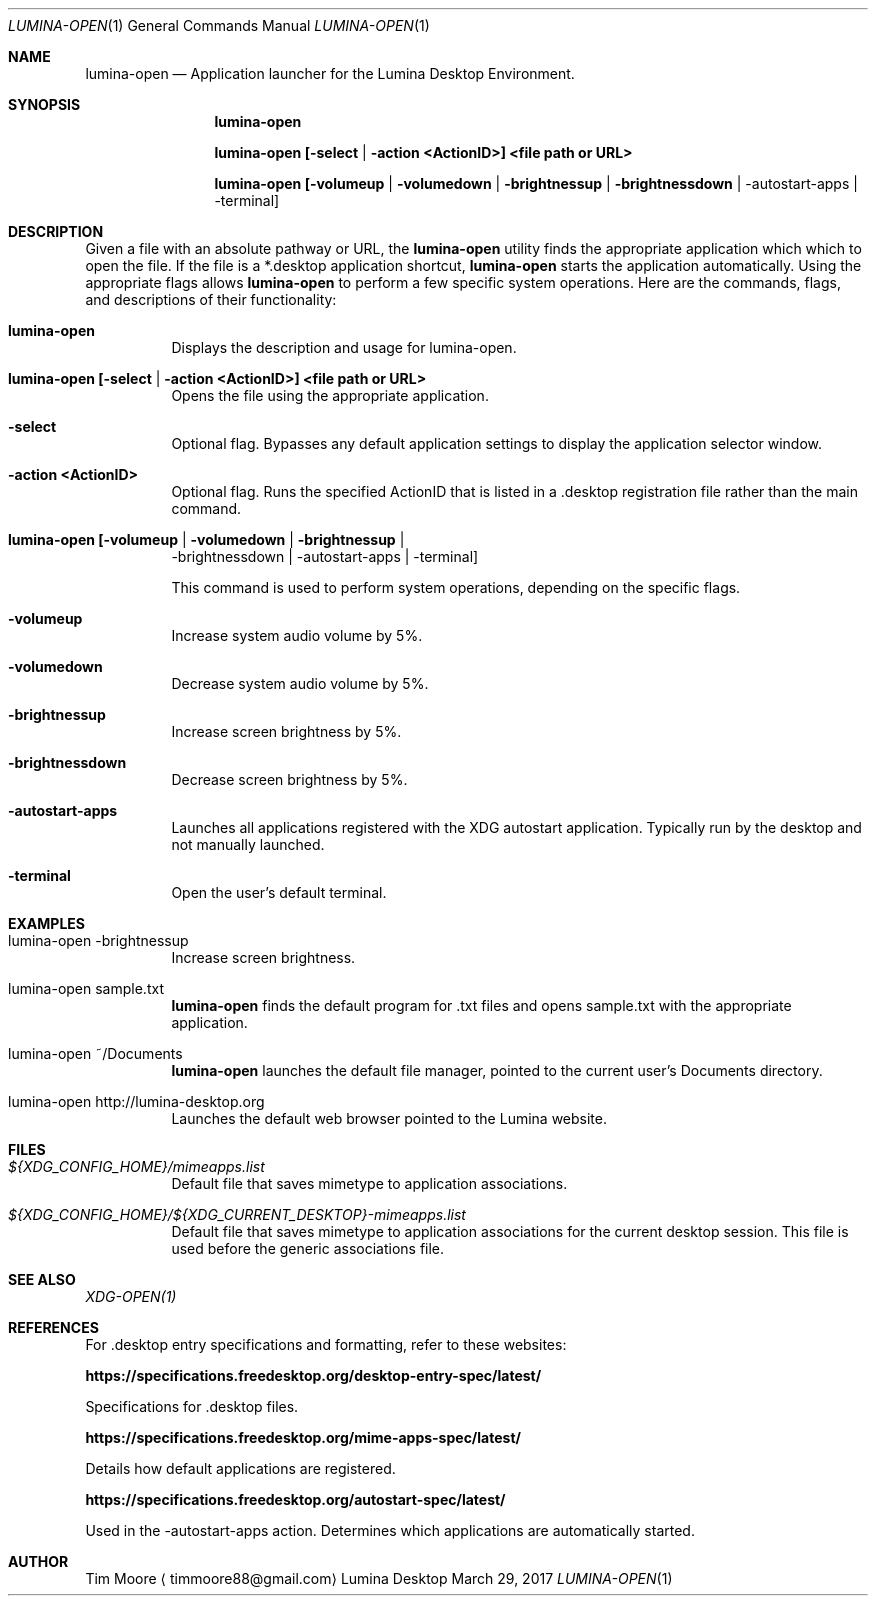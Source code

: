 .Dd March 29, 2017
.Dt LUMINA-OPEN 1
.Os Lumina Desktop Environment
.\"-------------------------------------------------------------------
.Sh NAME
.Nm lumina-open
.Nd Application launcher for the Lumina Desktop Environment.
.\"-------------------------------------------------------------------
.Sh SYNOPSIS
.Nm
.Pp
.Nm
.Cm [-select | -action <ActionID>] <file path or URL>
.Pp
.Nm
.Cm [-volumeup | -volumedown | -brightnessup | -brightnessdown | 
-autostart-apps | -terminal]
.\"-------------------------------------------------------------------
.Sh DESCRIPTION
Given a file with an absolute pathway or URL, the
.Nm
utility finds the appropriate application which which to open the 
file. If the file is a *.desktop application shortcut,
.Nm
starts the application automatically. Using the appropriate flags 
allows
.Nm
to perform a few specific system operations. Here are the commands, 
flags, and descriptions of their functionality:
.Pp
.Bl -tag -width indent
.It Ic lumina-open
Displays the description and usage for lumina-open.
.It Ic lumina-open [-select | -action <ActionID>] <file path or URL>
Opens the file using the appropriate application.
.It Fl select
Optional flag. Bypasses any default application settings to display 
the application selector window.
.It Fl action\ <ActionID>
Optional flag. Runs the specified ActionID that is listed in 
a .desktop registration file rather than the main command.
.It Ic lumina-open [-volumeup | -volumedown | -brightnessup | 
-brightnessdown | -autostart-apps | -terminal]
.Pp
This command is used to perform system operations, depending on the 
specific flags.
.It Fl volumeup
Increase system audio volume by 5%.
.It Fl volumedown
Decrease system audio volume by 5%.
.It Fl brightnessup
Increase screen brightness by 5%.
.It Fl brightnessdown
Decrease screen brightness by 5%.
.It Fl autostart-apps
Launches all applications registered with the XDG autostart 
application. Typically run by the desktop and not manually launched.
.It Fl terminal
Open the user's default terminal.
.El
.\"-------------------------------------------------------------------
.Sh EXAMPLES
.Bl -tag -width indent
.It lumina-open -brightnessup
Increase screen brightness.
.Pp
.It lumina-open sample.txt
.Nm
finds the default program for .txt files and opens sample.txt with 
the appropriate application.
.It lumina-open ~/Documents
.Nm
launches the default file manager, pointed to the current user's 
Documents directory.
.It lumina-open http://lumina-desktop.org
Launches the default web browser pointed to the Lumina website.
.El
.\"-------------------------------------------------------------------
.Sh FILES
.Bl -tag -width indent
.It Pa ${XDG_CONFIG_HOME}/mimeapps.list
Default file that saves mimetype to application associations.
.It Pa ${XDG_CONFIG_HOME}/${XDG_CURRENT_DESKTOP}-mimeapps.list
Default file that saves mimetype to application associations for the 
current desktop session. This file is used before the generic 
associations file.
.El
.\"-------------------------------------------------------------------
.Sh SEE ALSO
.Xr XDG-OPEN(1)
.\"-------------------------------------------------------------------
.Sh REFERENCES
For .desktop entry specifications and formatting, refer to these 
websites:
.Bl -tag -width indent
.Pp
.Cm https://specifications.freedesktop.org/desktop-entry-spec/latest/
.Pp
Specifications for .desktop files.
.Pp
.Cm https://specifications.freedesktop.org/mime-apps-spec/latest/
.Pp
Details how default applications are registered.
.Pp
.Cm https://specifications.freedesktop.org/autostart-spec/latest/
.Pp
Used in the -autostart-apps action. Determines which applications 
are automatically started.
.Pp
.El
.\"-------------------------------------------------------------------
.Sh AUTHOR
.An Tim Moore
.Aq timmoore88@gmail.com
